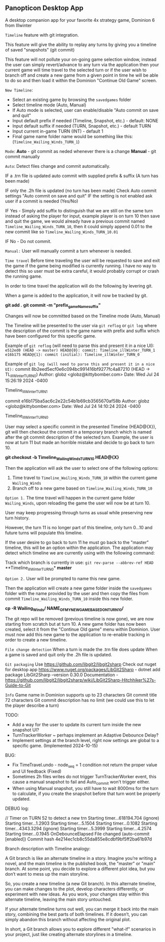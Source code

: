 ** Panopticon Desktop App

 A desktop companion app for your favorite 4x strategy game, Dominion 6 from Illwinter
   
 ~Timeline~ feature with git integration.

 This feature will give the ability to replay any turns by giving you a
 timeline of saved "snapshots" (git commit)

 This feature will not pollute your on-going game selection window, instead the
 user can simply revert/advance to any turn via the application then your
 current game will time travel to the selected turn or if the user wish to
 branch off and create a new game from a given point in time he will be able to
 do so and then load it within the Dominion "Continue Old Game" screen.
 
 ~New Timeline~:
 - Select an existing game by browsing the ~savedgames~ folder
 - Select timeline mode (Auto, Manual)
 - If Auto mode is selected, user can enable/disable "Auto commit on save and quit"
 - Input default prefix if needed (Timeline, Snapshot, etc.) - default: NONE
 - Input default suffix if needed (TURN, Snapshot, etc.) - default TURN
 - Input current in-game TURN (INT) - default 1
 - Final game name folder name would be something like this: (~Timeline_Wailing_Winds_TURN_1~)
 
 ~Mode~:
 *Auto* - git commit as neded whenever there is a change
 *Manual* - git commit manually

 ~Auto~:
  Detect files change and commit automatically.

  IF a .trn file is updated auto commit with supplied prefix & suffix
  (A turn has been made)

  IF only the .2h file is updated (no turn has been made)
  Check Auto commit settings "Auto commit on save and quit"
  IF the setting is not enabled ask user if a commit is needed (Yes/No)

  IF Yes -   Simply add suffix to distinguish that we are still on the same
  turn instead of asking the player for input, example player is on turn 10
  then save and quit the game, we would already have a previous commit named
  ~Timeline_Wailing_Winds_TURN_10~, then it could simply append 0.01 to the new
  commit like so ~Timeline_Wailing_Winds_TURN_10.01~

  IF No - Do not commit.
    
 ~Manual:~
  User will manually commit a turn whenever is needed.
  
 ~Time travel~
 Before time traveling the user will be requested to save and exit the game if
 the game being modified is currently running. I have no way to detect this so
 user must be extra careful, it would probably corrupt or crash the running game.
 
 In order to time travel the application will do the following by levering git.

 When a game is added to the application, it will now be tracked by git.

 *git add .*
 *git commit -m "prefix_gameName_suffix"*

 Changes will now be committed based on the Timeline mode (Auto, Manual)
 
 The Timeline will be presented to the user via ~git reflog~ or ~git log~ where the
 description of the commit is the game name with prefix and suffix
 which have been configured for this specific game.

 Example of ~git reflog~ (will need to parse this and present it in a nice UI):
 ~e512ed0 (HEAD -> master) HEAD@{0}: commit: Timeline_illWinter_TURN_1~
 ~e16b175 HEAD@{1}: commit (initial): Timeline_illWinter_TURN_0~

 Example of ~git log (will need to parse this and present it in a nice UI):~
 commit 8b2eed5ecf0e6c094bc991416bf9277fc4a87210 (HEAD -> TL_illWinter_TURN_0)
 Author: globz <globz@kittybomber.com>
 Date:   Wed Jul 24 15:26:19 2024 -0400

    Timeline_illWinter_TURN_1

 commit e16b175ba5ac6c2e22c54b1b69cb3565670af58b
 Author: globz <globz@kittybomber.com>
 Date:   Wed Jul 24 14:10:24 2024 -0400

    Timeline_illWinter_TURN_0

  
 User may select a specific commit in the presented Timeline (HEAD@{X}), git will then
 checkout the commit in a temporary branch which is named after the git commit
 description of the selected turn. Example, the user is now at turn 11 but made
 an horrible mistake and decide to go back to turn 10.

 *git checkout -b Timeline_Wailing_Winds_TURN_10 HEAD@{X}*

 Then the application will ask the user to select one of the following options:
 1. Time travel to ~Timeline_Wailing_Winds_TURN_10~ within the current game ~Wailing_Winds~
 2. Branch off to a new game based on ~Timeline_Wailing_Winds_TURN_10~

 ~Option 1.~
 The time travel will happen in the current game folder ~Wailing_Winds~, upon
 reloading the game the user will now be at turn 10.

 User may keep progressing through turns as usual while preserving new turn history.

 However, the turn 11 is no longer part of this timeline, only turn 0...10 and
 future turns will populate this timeline.

 If the user desire to go back to turn 11 he must go back to the "master"
 timeline, this will be an option within the application. The application may
 detect which timeline we are currently using with the following command:
 
 Track which branch is currently in use:
 ~git rev-parse --abbrev-ref HEAD~
  **Timeline_illWinter_TURN_0*
  *master* 
 
 ~Option 2.~
 User will be prompted to name this new game.

 Then the application will create a new game folder inside the ~savedgames~ folder
 with the name provided by the user and then copy the files from commit
 ~Timeline_Wailing_Winds_TURN_10~ inside this new folder.
 
 *cp -R Wailing_Winds/ NAME_OF_MY_NEW_GAME_BASED_ON_TURN_10/*
 
 The git repo will be removed (previous timeline is now gone), we are now
 starting from scratch but at turn 10. A new game folder has now been created,
 select it from the "Continue Old game" menu within Dominion. User must now add
 this new game to the application to re-enable tracking in order to create a
 new timeline.
 
 
 ~File change detection~
 When a turn is made the .trn file does update
 When a game is saved and quit only the .2h file is updated.

 ~Git packaging~
 Use https://github.com/libgit2/libgit2sharp
 Check out nuget for desktop app https://www.nuget.org/packages/LibGit2Sharp - dotnet add package LibGit2Sharp --version 0.30.0
 Documentation - https://github.com/libgit2/libgit2sharp/wiki/LibGit2Sharp-Hitchhiker%27s-Guide-to-Git

 ~Info~
 Game name in Dominion supports up to 23 characters
 Git commit title 72 characters
 Git commit description has no limit (we could use this to let the player describe a turn)

 TODO:
- Add a way for the user to update its current turn inside the new snapshot UI?
- TurnTrackerWorker ~ perhaps implement an Adaptive Debounce Delay?
- Implement settings at the branch level, right now settings are global to a specific game. (Implemented 2024-10-15)

BUG:
- Fix TimeTravel.undo - node_seq = 1 condition not return the proper value and UI feedback (Fixed)
- Sometimes 2h files writes do not trigger TurnTrackerWorker event, this cause a manual snapshot to fail and Auto_commit won't trigger either.
- When using Manual snapshot, you still have to wait 8000ms for the turn to calculate, if you create the snapshot before that turn wont be properly updated.
  
DEBUG log:

// Timer on TURN 52 to detect a new trn
Starting timer...618194.704 (ignore)
Starting timer...1.2903
Starting timer...5.1504
Starting timer...0.1082
Starting timer...4343.3294 (ignore)
Starting timer...5.3999
Starting timer...4.2574
Starting timer...0.1945
OnDebounceElapsed
File changed (auto-commit [enabled])
Commit hash 4e214ec1cb8c55da855e8cdbf9bf5ff2ba61b97d


Branch description with Timeline analogy:

A Git branch is like an alternate timeline in a story. Imagine you’re writing a novel, and the main timeline is the published book, the "master" or "main" branch. At some point, you decide to explore a different plot idea, but you don’t want to mess up the main storyline.

So, you create a new timeline (a new Git branch). In this alternate timeline, you can make changes to the plot, develop characters differently, or experiment with new ideas. As you work, your changes stay within this alternate timeline, leaving the main story untouched.

If your alternate timeline turns out well, you can merge it back into the main story, combining the best parts of both timelines. If it doesn’t, you can simply abandon this branch without affecting the original plot.

In short, a Git branch allows you to explore different "what-if" scenarios in your project, just like creating alternate storylines in a timeline.
